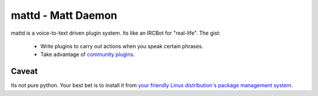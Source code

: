 mattd - Matt Daemon
===================

mattd is a voice-to-text driven plugin system.  Its like an IRCBot for
"real-life".  The gist:

 - Write plugins to carry out actions when you speak certain phrases.
 - Take advantage of `community plugins
   <http://pypi.python.org/pypi?%3Aaction=search&term=mattd&submit=search>`_.

Caveat
------

Its not pure python.  Your best bet is to install it from `your friendly Linux
distribution's package management system
<https://apps.fedoraproject.org/packages/mattd>`_.
